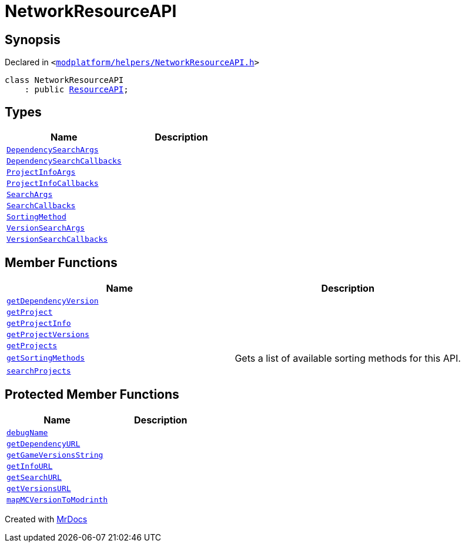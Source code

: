 [#NetworkResourceAPI]
= NetworkResourceAPI
:relfileprefix: 
:mrdocs:


== Synopsis

Declared in `&lt;https://github.com/PrismLauncher/PrismLauncher/blob/develop/launcher/modplatform/helpers/NetworkResourceAPI.h#L10[modplatform&sol;helpers&sol;NetworkResourceAPI&period;h]&gt;`

[source,cpp,subs="verbatim,replacements,macros,-callouts"]
----
class NetworkResourceAPI
    : public xref:ResourceAPI.adoc[ResourceAPI];
----

== Types
[cols=2]
|===
| Name | Description 

| xref:ResourceAPI/DependencySearchArgs.adoc[`DependencySearchArgs`] 
| 

| xref:ResourceAPI/DependencySearchCallbacks.adoc[`DependencySearchCallbacks`] 
| 

| xref:ResourceAPI/ProjectInfoArgs.adoc[`ProjectInfoArgs`] 
| 

| xref:ResourceAPI/ProjectInfoCallbacks.adoc[`ProjectInfoCallbacks`] 
| 

| xref:ResourceAPI/SearchArgs.adoc[`SearchArgs`] 
| 

| xref:ResourceAPI/SearchCallbacks.adoc[`SearchCallbacks`] 
| 

| xref:ResourceAPI/SortingMethod.adoc[`SortingMethod`] 
| 

| xref:ResourceAPI/VersionSearchArgs.adoc[`VersionSearchArgs`] 
| 

| xref:ResourceAPI/VersionSearchCallbacks.adoc[`VersionSearchCallbacks`] 
| 

|===
== Member Functions
[cols=2]
|===
| Name | Description 

| xref:ResourceAPI/getDependencyVersion.adoc[`getDependencyVersion`] 
| 
| xref:ResourceAPI/getProject.adoc[`getProject`] 
| 
| xref:ResourceAPI/getProjectInfo.adoc[`getProjectInfo`] 
| 
| xref:ResourceAPI/getProjectVersions.adoc[`getProjectVersions`] 
| 
| xref:ResourceAPI/getProjects.adoc[`getProjects`] 
| 

| xref:ResourceAPI/getSortingMethods.adoc[`getSortingMethods`] 
| Gets a list of available sorting methods for this API&period;



| xref:ResourceAPI/searchProjects.adoc[`searchProjects`] 
| 
|===

== Protected Member Functions
[cols=2]
|===
| Name | Description 

| xref:ResourceAPI/debugName.adoc[`debugName`] 
| 

| xref:NetworkResourceAPI/getDependencyURL.adoc[`getDependencyURL`] 
| 

| xref:ResourceAPI/getGameVersionsString.adoc[`getGameVersionsString`] 
| 

| xref:NetworkResourceAPI/getInfoURL.adoc[`getInfoURL`] 
| 

| xref:NetworkResourceAPI/getSearchURL.adoc[`getSearchURL`] 
| 

| xref:NetworkResourceAPI/getVersionsURL.adoc[`getVersionsURL`] 
| 

| xref:ResourceAPI/mapMCVersionToModrinth.adoc[`mapMCVersionToModrinth`] 
| 

|===




[.small]#Created with https://www.mrdocs.com[MrDocs]#
